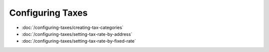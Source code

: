 Configuring Taxes
=================

-  :doc:`/configuring-taxes/creating-tax-categories`
-  :doc:`/configuring-taxes/setting-tax-rate-by-address`
-  :doc:`/configuring-taxes/setting-tax-rate-by-fixed-rate`
